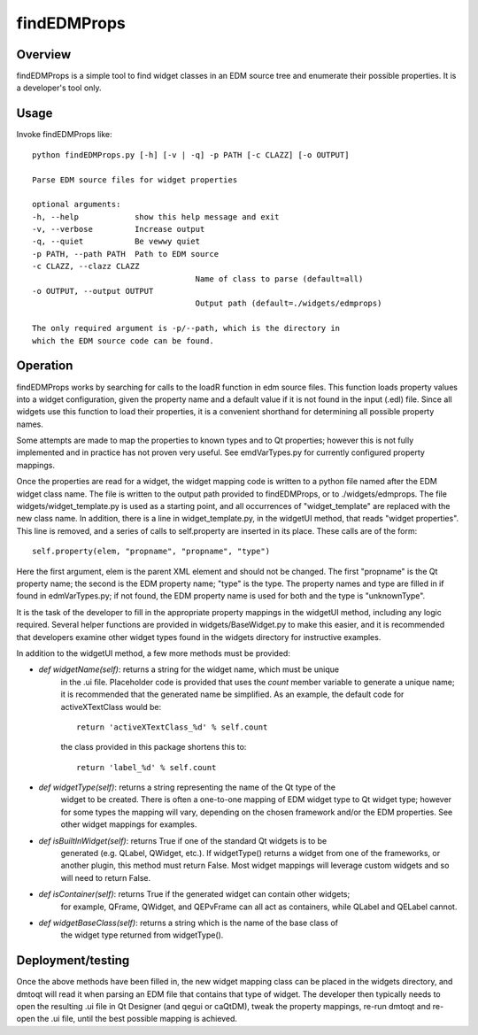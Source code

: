findEDMProps
############

Overview
========

findEDMProps is a simple tool to find widget classes in an EDM source tree
and enumerate their possible properties.  It is a developer's tool only.

Usage
=====

Invoke findEDMProps like::

	python findEDMProps.py [-h] [-v | -q] -p PATH [-c CLAZZ] [-o OUTPUT]

	Parse EDM source files for widget properties

	optional arguments:
	-h, --help            show this help message and exit
	-v, --verbose         Increase output
	-q, --quiet           Be vewwy quiet
	-p PATH, --path PATH  Path to EDM source
	-c CLAZZ, --clazz CLAZZ
					   Name of class to parse (default=all)
	-o OUTPUT, --output OUTPUT
					   Output path (default=./widgets/edmprops)

	The only required argument is -p/--path, which is the directory in
	which the EDM source code can be found.

Operation
=========

findEDMProps works by searching for calls to the loadR function in edm
source files.  This function loads property values into a widget configuration,
given the property name and a default value if it is not found in the input
(.edl) file.  Since all widgets use this function to load their properties,
it is a convenient shorthand for determining all possible property names.

Some attempts are made to map the properties to known types and to Qt properties;
however this is not fully implemented and in practice has not proven very useful.
See emdVarTypes.py for currently configured property mappings.

Once the properties are read for a widget, the widget mapping code is written to
a python file named after the EDM widget class name.  The file is written to the
output path provided to findEDMProps, or to ./widgets/edmprops.  The file
widgets/widget_template.py is used as a starting point, and all occurrences of
"widget_template" are replaced with the new class name.  In addition, there is a
line in widget_template.py, in the widgetUI method, that reads "widget properties".
This line is removed, and a series of calls to self.property are inserted in its
place.  These calls are of the form::

	self.property(elem, "propname", "propname", "type")

Here the first argument, elem is the parent XML element and should not be changed.
The first "propname" is the Qt property name; the second is the EDM property name;
"type" is the type.  The property names and type are filled in if found in edmVarTypes.py;
if not found, the EDM property name is used for both and the type is "unknownType".

It is the task of the developer to fill in the appropriate property mappings in the
widgetUI method, including any logic required.  Several helper functions are provided
in widgets/BaseWidget.py to make this easier, and it is recommended that developers
examine other widget types found in the widgets directory for instructive examples.

In addition to the widgetUI method, a few more methods must be provided:

* `def widgetName(self)`: returns a string for the widget name, which must be unique
	in the .ui file.  Placeholder code is provided that uses the `count` member variable
	to generate a unique name; it is recommended that the generated name be simplified.
	As an example, the default code for activeXTextClass would be::

		return 'activeXTextClass_%d' % self.count

	the class provided in this package shortens this to::

		return 'label_%d' % self.count

* `def widgetType(self)`: returns a string representing the name of the Qt type of the
	widget to be created.  There is often a one-to-one mapping of EDM widget type to Qt
	widget type; however for some types the mapping will vary, depending on the chosen
	framework and/or the EDM properties. See other widget mappings for examples.

* `def isBuiltInWidget(self)`: returns True if one of the standard Qt widgets is to be
	generated (e.g. QLabel, QWidget, etc.).  If widgetType() returns a widget from one
	of the frameworks, or another plugin, this method must return False.  Most widget
	mappings will leverage custom widgets and so will need to return False.

* `def isContainer(self)`: returns True if the generated widget can contain other widgets;
	for example, QFrame, QWidget, and QEPvFrame can all act as containers, while QLabel
	and QELabel cannot.

* `def widgetBaseClass(self)`: returns a string which is the name of the base class of
	the widget type returned from widgetType().

Deployment/testing
==================

Once the above methods have been filled in, the new widget mapping class can be placed in
the widgets directory, and dmtoqt will read it when parsing an EDM file that contains
that type of widget.  The developer then typically needs to open the resulting .ui file
in Qt Designer (and qegui or caQtDM), tweak the property mappings, re-run dmtoqt and re-open
the .ui file, until the best possible mapping is achieved.
